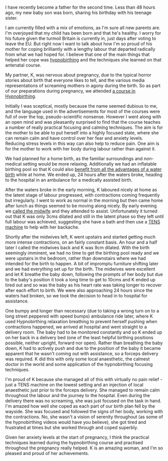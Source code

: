 #+BEGIN_EXPORT md
+++
title = "Hypnobirthing when birth plans go awry"
description = "The birth of our son did not go entirely to plan but focussing techniques can help cope with that"
tags = ["birth","hypnobirthing","fatherhood"]
date = 2016-06-26T20:31:46Z
+++
#+END_EXPORT

I have recently become a father for the second time. Less than 48
hours ago, my new baby son was born, sharing his birthday with his
teenage sister. 

I am currently filled with a mix of emotions, as I'm sure all new
parents are. I'm overjoyed that my child has been born and that he's
healthy. I worry for his future given the turmoil Britain is currently
in, just days after voting to leave the EU. But right now I want to
talk about how I'm so proud of his mother for coping brilliantly with
a lengthy labour that departed radically from what we had hoped for. I
believe that one of the main things that helped her cope was
[[http://www.hypnobirthing-uk.com/][hypnobirthing]] and the techniques she learned on that antenatal course.

My partner, K, was nervous about pregnancy, due to the typical horror
stories about birth that everyone likes to tell, and the various media
representations of screaming mothers in agony during the birth. So as
part of our preparations during pregnancy, we attended [[http://enhanceyourbirth.co.uk/][a course in
Hypnobirthing]].

Initially I was sceptical, mostly because the name
seemed dubious to me, and the language used in the advertisements for
most of the courses were full of over the top, pseudo-scientific
nonsense. However I went along with an open mind and was pleasantly
surprised to find that the course teaches a number of really practical
focusing and calming techniques. The aim is for the mother to be able
to put herself into a highly focused state, where she can remain calm
and have control over her fear and anxiety levels. Reducing stress
levels in this way can also help to reduce pain. One aim is for the
mother to work with her body during labour rather than against it.

We had planned for a home birth, as the familiar surroundings and
non-medical setting would be more relaxing. Additionally we had an
inflatable birthing pool so that K could also [[https://www.nct.org.uk/birth/use-water-birth-pools-labour][benefit from all the
advantages of a water birth]] while at home. We ended up, 24 hours after
the waters broke, heading to the hospital in an ambulance for a
medically assisted birth.

After the waters broke in the early morning, K laboured nicely at home
as the latent stage of labour progressed, with contractions coming
frequently but irregularly. I went to work as normal in the morning
but then came home after lunch as things seemed to be moving along
nicely. By early evening we [[http://www.bbc.co.uk/programmes/p0118t80][called the midwife]] and they attended to
assist. Unfortunately it turned out that K was only 3cms dilated and
still in the latent phase so they left until full labour was achieved,
suggesting she have a bath and then use a [[http://www.nhs.uk/Conditions/tens/Pages/Introduction.aspx][TENS machine]] to help with
her backache.

Shortly after the midwives left, K went upstairs and started getting
much more intense contractions, on an fairly constant basis. An hour
and a half later I called the midwives back and K was 9cm
dilated. With the birth seemingly imminent, we had no time to get the
birthing pool ready and we were upstairs in the bedroom, rather than
downstairs where we had intended for the birth to happen. A bit of
impromptu furniture shifting later and we had everything set up for
the birth. The midwives were excellent and let K breathe the baby
down, following the prompts of her body but due to the baby's position
it took a long time to get to 10cms and K ended up tired out and so
was the baby as his heart rate was taking longer to recover after each
effort to birth. We were also approaching 24 hours since the waters
had broken, so we took the decision to head in to hospital for
assistance.

One bumpy and longer than necessary (due to taking a wrong turn on to
a long street peppered with speed bumps) ambulance ride later, where K
used Hypnobirthing relaxation breathing to prevent herself pushing
when contractions happened, we arrived at hospital and went straight
to a delivery room. The baby had to be monitored constantly and so K
ended up on her back in a delivery bed (one of the least helpful
birthing positions possible, neither upright, forward nor
open). Rather than breathing the baby down, K had to actively push and
due to the position of the baby it became apparent that he wasn't
coming out with assistance, so a forceps delivery was required. K did
this with only some local anaesthetic, the calmest doctor in the world
and some application of the hypnobirthing focusing techniques.

I'm proud of K because she managed all of this with virtually no pain
relief - just a TENS machine on the lowest setting and an injection of
local anaesthetic just prior to the forceps delivery. She managed to
remain calm throughout the labour and the journey to the
hospital. Even during the delivery there was no screaming, she was
just focused on the task in hand. I'm amazed how well she coped as
each part of our birth plan fell by the wayside. She was focused and
followed the signs of her body, working with the contractions. No, she
wasn't a vision of serenity throughout (as some of the hypnobirthing
videos would have you believe), she got tired and frustrated at times
but she worked through and coped superbly.

Given her anxiety levels at the start of pregnancy, I think the
practical techniques learned during the hypnobirthing course and
practised throughout the pregnancy really helped. K is an amazing
woman, and I'm so pleased and proud of her achievements.

#  LocalWords:  Hypnobirthing cms
